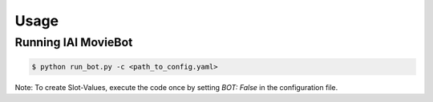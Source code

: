 Usage
=====

Running IAI MovieBot
----------------------

.. code-block:: shell

   $ python run_bot.py -c <path_to_config.yaml>
       
Note: To create Slot-Values, execute the code once by setting `BOT: False` in the configuration file.